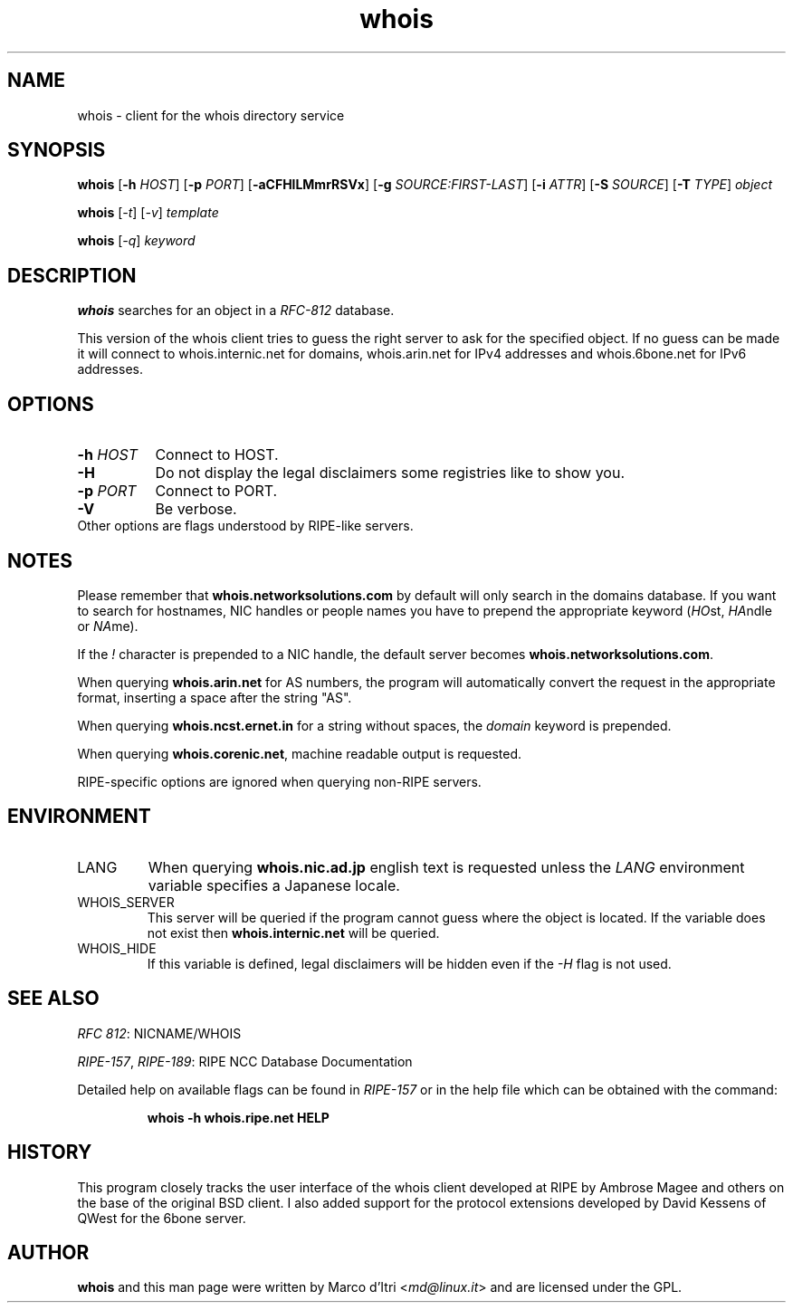 .\" Copyright © 2015-2019 Free Software Foundation, Inc.
.\" License GPLv3+: GNU GPL version 3 or later <http://gnu.org/licenses/gpl.html>.
.\"
.\" This is free software: you are free to change and redistribute it.
.\" There is NO WARRANTY, to the extent permitted by law.
.TH whois 1 "3 December 1999" "GNU Network Utilities" "User Commands"
.SH NAME
whois \- client for the whois directory service
.SH SYNOPSIS
.B whois
[\fB-h\fP \fIHOST\fP]
[\fB-p\fP \fIPORT\fP]
[\fB-aCFHlLMmrRSVx\fP]
[\fB-g\fP \fISOURCE:FIRST-LAST\fP]
[\fB-i\fP \fIATTR\fP]
[\fB-S\fP \fISOURCE\fP]
[\fB-T\fP \fITYPE\fP]
.I object

.B whois
[\fI-t\fP]
[\fI-v\fP]
.I template

.B whois
[\fI-q\fP]
.I keyword
.PP
.SH DESCRIPTION
\fBwhois\fP searches for an object in a \fIRFC-812\fP database.

This version of the whois client tries to guess the right server to
ask for the specified object. If no guess can be made it will connect
to whois.internic.net for domains,
.\" whois.networksolutions.com for nic handles,
whois.arin.net for IPv4 addresses and whois.6bone.net for
IPv6 addresses.
.PP
.SH OPTIONS
.TP 8
.BI \-h " HOST"
Connect to HOST.
.TP 8
.B \-H
Do not display the legal disclaimers some registries like to show you.
.TP 8
.BI \-p " PORT"
Connect to PORT.
.TP 8
.B \-V
Be verbose.
.TP 8
Other options are flags understood by RIPE-like servers.
.SH NOTES
Please remember that
.B whois.networksolutions.com
by default will only search in the domains database.
If you want to search for hostnames,
NIC handles or people names you have to prepend the appropriate keyword
(\fIHO\fPst, \fIHA\fPndle or \fINA\fPme).
.P
If the \fI!\fP character is prepended to a NIC handle, the default
server becomes
.BR whois.networksolutions.com .
.P
When querying
.B whois.arin.net
for AS numbers,
the program will automatically convert the request in the appropriate format,
inserting a space after the string "AS".
.P
When querying
.B whois.ncst.ernet.in
for a string without spaces,
the \fIdomain\fP keyword is prepended.
.P
When querying
.BR whois.corenic.net ,
machine readable output is requested.
.P
RIPE-specific options are ignored when querying non-RIPE servers.
.SH ENVIRONMENT
.IP LANG
When querying
.B whois.nic.ad.jp
english text is requested unless the
\fILANG\fP environment variable specifies a Japanese locale.
.IP "WHOIS_SERVER"
This server will be queried if the program cannot guess where the object
is located. If the variable does not exist then
.B whois.internic.net
will be queried.
.IP "WHOIS_HIDE"
If this variable is defined, legal disclaimers will be hidden even if
the \fI-H\fP flag is not used.
.SH "SEE ALSO"
\fIRFC 812\fP: NICNAME/WHOIS
.PP
\fIRIPE-157\fP, \fIRIPE-189\fP: RIPE NCC Database Documentation
.PP
Detailed help on available flags can be found in \fIRIPE-157\fP or in
the help file which can be obtained with the command:
.IP
.B whois -h whois.ripe.net HELP
.SH HISTORY
This program closely tracks the user interface of the whois client
developed at RIPE by Ambrose Magee and others on the base of the
original BSD client.
I also added support for the protocol extensions developed by David
Kessens of QWest for the 6bone server.
.SH AUTHOR
.B whois
and this man page were written by Marco d'Itri <\fImd@linux.it\fP>
and are licensed under the GPL.

